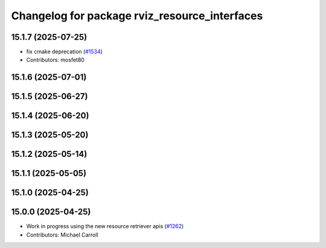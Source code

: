 ^^^^^^^^^^^^^^^^^^^^^^^^^^^^^^^^^^^^^^^^^^^^^^
Changelog for package rviz_resource_interfaces
^^^^^^^^^^^^^^^^^^^^^^^^^^^^^^^^^^^^^^^^^^^^^^

15.1.7 (2025-07-25)
-------------------
* fix cmake deprecation (`#1534 <https://github.com/ros2/rviz/issues/1534>`_)
* Contributors: mosfet80

15.1.6 (2025-07-01)
-------------------

15.1.5 (2025-06-27)
-------------------

15.1.4 (2025-06-20)
-------------------

15.1.3 (2025-05-20)
-------------------

15.1.2 (2025-05-14)
-------------------

15.1.1 (2025-05-05)
-------------------

15.1.0 (2025-04-25)
-------------------

15.0.0 (2025-04-25)
-------------------
* Work in progress using the new resource retriever apis (`#1262 <https://github.com/ros2/rviz/issues/1262>`_)
* Contributors: Michael Carroll
